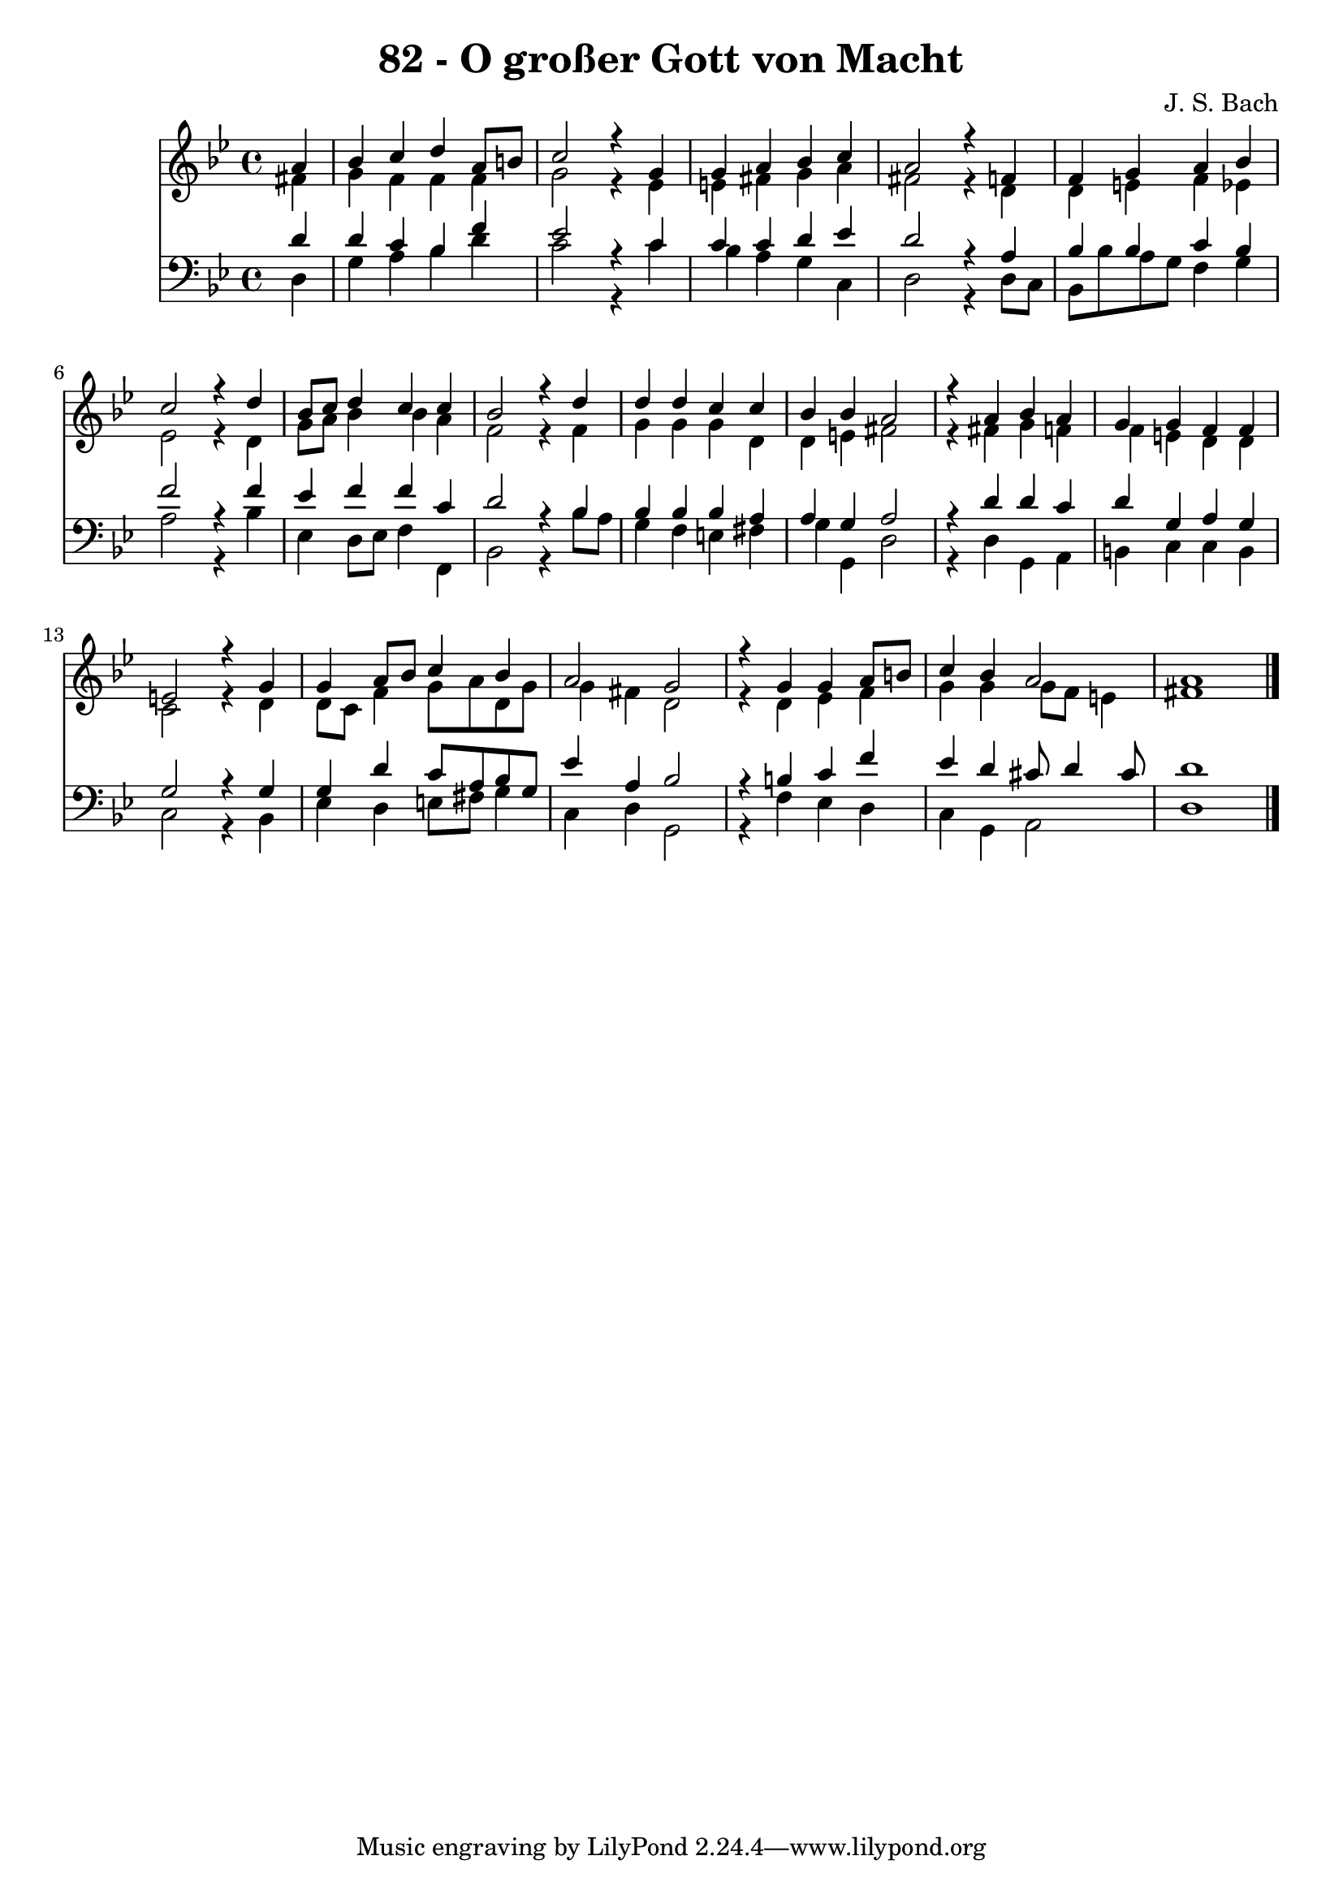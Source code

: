 \version "2.10.33"

\header {
  title = "82 - O großer Gott von Macht"
  composer = "J. S. Bach"
}


global = {
  \time 4/4
  \key g \minor
}


soprano = \relative c'' {
  \partial 4 a4 
    bes4 c4 d4 a8 b8 
  c2 r4 g4 
  g4 a4 bes4 c4 
  a2 r4 f4 
  f4 g4 a4 bes4   %5
  c2 r4 d4 
  bes8 c8 d4 c4 c4 
  bes2 r4 d4 
  d4 d4 c4 c4 
  bes4 bes4 a2   %10
  r4 a4 bes4 a4 
  g4 g4 f4 f4 
  e2 r4 g4 
  g4 a8 bes8 c4 bes4 
  a2 g2   %15
  r4 g4 g4 a8 b8 
  c4 bes4 a2 
  a1 
  
}

alto = \relative c' {
  \partial 4 fis4 
    g4 f4 f4 f4 
  g2 r4 ees4 
  e4 fis4 g4 a4 
  fis2 r4 d4 
  d4 e4 f4 ees4   %5
  ees2 r4 d4 
  g8 a8 bes4 bes4 a4 
  f2 r4 f4 
  g4 g4 g4 d4 
  d4 e4 fis2   %10
  r4 fis4 g4 f4 
  f4 e4 d4 d4 
  c2 r4 d4 
  d8 c8 f4 g8 a8 d,8 g8 
  g4 fis4 d2   %15
  r4 d4 ees4 f4 
  g4 g4 g8 f8 e4 
  fis1 
  
}

tenor = \relative c' {
  \partial 4 d4 
    d4 c4 bes4 f'4 
  ees2 r4 c4 
  c4 c4 d4 ees4 
  d2 r4 a4 
  bes4 bes4 c4 bes4   %5
  f'2 r4 f4 
  ees4 f4 f4 c4 
  d2 r4 bes4 
  bes4 bes4 bes4 a4 
  a4 g4 a2   %10
  r4 d4 d4 c4 
  d4 g,4 a4 g4 
  g2 r4 g4 
  g4 d'4 c8 a8 bes8 g8 
  ees'4 a,4 bes2   %15
  r4 b4 c4 f4 
  ees4 d4 cis8 d4 cis8 
  d1 
  
}

baixo = \relative c {
  \partial 4 d4 
    g4 a4 bes4 d4 
  c2 r4 c4 
  bes4 a4 g4 c,4 
  d2 r4 d8 c8 
  bes8 bes'8 a8 g8 f4 g4   %5
  a2 r4 bes4 
  ees,4 d8 ees8 f4 f,4 
  bes2 r4 bes'8 a8 
  g4 f4 e4 fis4 
  g4 g,4 d'2   %10
  r4 d4 g,4 a4 
  b4 c4 c4 b4 
  c2 r4 bes4 
  ees4 d4 e8 fis8 g4 
  c,4 d4 g,2   %15
  r4 f'4 ees4 d4 
  c4 g4 a2 
  d1 
  
}

\score {
  <<
    \new Staff {
      <<
        \global
        \new Voice = "1" { \voiceOne \soprano }
        \new Voice = "2" { \voiceTwo \alto }
      >>
    }
    \new Staff {
      <<
        \global
        \clef "bass"
        \new Voice = "1" {\voiceOne \tenor }
        \new Voice = "2" { \voiceTwo \baixo \bar "|."}
      >>
    }
  >>
}